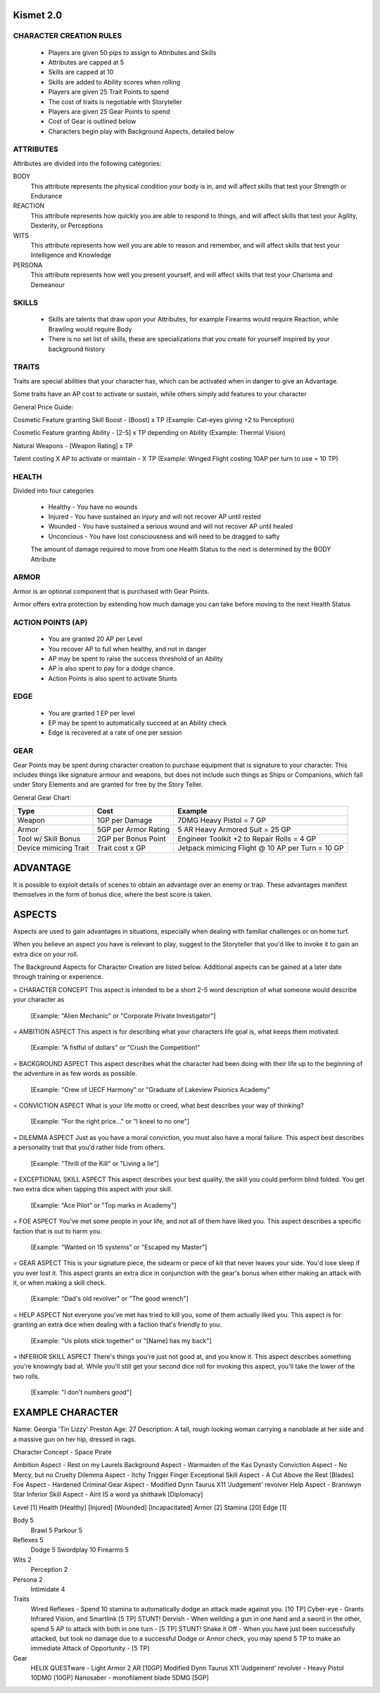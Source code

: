 ============
 Kismet 2.0
============

CHARACTER CREATION RULES
------------------------

 - Players are given 50 pips to assign to Attributes and Skills
 - Attributes are capped at 5
 - Skills are capped at 10
 - Skills are added to Ability scores when rolling
 - Players are given 25 Trait Points to spend
 - The cost of traits is negotiable with Storyteller
 - Players are given 25 Gear Points to spend
 - Cost of Gear is outlined below
 - Characters begin play with Background Aspects, detailed below
 
ATTRIBUTES
----------

Attributes are divided into the following categories:

BODY
  This attribute represents the physical condition your body is in, and will affect skills that test your Strength or Endurance
 
REACTION
  This attribute represents how quickly you are able to respond to things, and will affect skills that test your Agility, Dexterity, or Perceptions
 
WITS
  This attribute represents how well you are  able to reason and remember, and will affect skills that test your Intelligence and Knowledge
 
PERSONA 
  This attribute represents how well you present yourself, and will affect skills that test your Charisma and Demeanour 
 
SKILLS
------

 - Skills are talents that draw upon your Attributes, for example Firearms would require Reaction, while Brawling would require Body
 - There is no set list of skills, these are specializations that you create for yourself inspired by your background history

TRAITS
------

Traits are special abilities that your character has, which can be activated when in danger to give an Advantage. 

Some traits have an AP cost to activate or sustain, while others simply add features to your character

General Price Guide:

Cosmetic Feature granting Skill Boost - [Boost] x TP (Example: Cat-eyes giving +2 to Perception)

Cosmetic Feature granting Ability - [2-5] x TP depending on Ability (Example: Thermal Vision)

Natural Weapons - [Weapon Rating] x TP

Talent costing X AP to activate or maintain - X TP   (Example: Winged Flight costing 10AP per turn to use = 10 TP)

HEALTH
------

Divided into four categories

 - Healthy    - You have no wounds
 - Injured    - You have sustained an injury and will not recover AP until rested
 - Wounded    - You have sustained a serious wound and will not recover AP until healed
 - Unconcious - You have lost consciousness and will need to be dragged to safty
 
 The amount of damage required to move from one Health Status to the next is determined by the BODY Attribute

ARMOR
-----

Armor is an optional component that is purchased with Gear Points.

Armor offers extra protection by extending how much damage you can take before moving to the next Health Status

ACTION POINTS (AP)
------------------

 - You are granted 20 AP per Level
 - You recover AP to full when healthy, and not in danger
 - AP may be spent to raise the success threshold of an Ability 
 - AP is also spent to pay for a dodge chance. 
 - Action Points is also spent to activate Stunts

EDGE
----

 - You are granted 1 EP per level 
 - EP may be spent to automatically succeed at an Ability check
 - Edge is recovered at a rate of one per session

GEAR
----

Gear Points may be spent during character creation to purchase equipment that is signature to your character. This includes things like signature armour and weapons, but does not include such things as Ships or Companions, which fall under Story Elements and are granted for free by the Story Teller. 

General Gear Chart:

+-----------------------+----------------------+--------------------------------------------------+
| Type                  | Cost                 | Example                                          |
+=======================+======================+==================================================+
| Weapon                | 1GP per Damage       | 7DMG Heavy Pistol = 7 GP                         |
+-----------------------+----------------------+--------------------------------------------------+
| Armor                 | 5GP per Armor Rating | 5 AR Heavy Armored Suit = 25 GP                  |
+-----------------------+----------------------+--------------------------------------------------+
| Tool w/ Skill Bonus   | 2GP per Bonus Point  | Engineer Toolkit +2 to Repair Rolls = 4 GP       |
+-----------------------+----------------------+--------------------------------------------------+
| Device mimicing Trait | Trait cost x GP      | Jetpack mimicing Flight @ 10 AP per Turn = 10 GP |
+-----------------------+----------------------+--------------------------------------------------+


==============================================================================================================================
							ADVANTAGE
==============================================================================================================================

It is possible to exploit details of scenes to obtain an advantage over an enemy or trap. These advantages manifest themselves in the form of bonus dice, where the best score is taken. 

==============================================================================================================================
							ASPECTS
==============================================================================================================================

Aspects are used to gain advantages in situations, especially when dealing with familiar challenges or on home turf.  

When you believe an aspect you have is relevant to play, suggest to the Storyteller that you'd like to invoke it to gain an extra dice on your roll. 

The Background Aspects for Character Creation are listed below. Additional aspects can be gained at a later date through training or experience.

= CHARACTER CONCEPT
This aspect is intended to be a short 2-5 word description of what someone would describe your character as
	 [Example: "Alien Mechanic" or "Corporate Private Investigator"]

= AMBITION ASPECT
This aspect is for describing what your characters life goal is, what keeps them motivated. 
	[Example: "A fistful of dollars" or "Crush the Competition!"
       
= BACKGROUND ASPECT
This aspect describes what the character had been doing with their life up to the beginning of the adventure in as few words as possible. 
	[Example:  "Crew of UECF Harmony" or "Graduate of Lakeview Psionics Academy"
		
= CONVICTION ASPECT
What is your life motto or creed, what best describes your way of thinking?  
	[Example: "For the right price..." or "I kneel to no one"]

= DILEMMA ASPECT
Just as you have a moral conviction, you must also have a moral failure. This aspect best describes a personality trait that you'd rather hide from others. 
	[Example: "Thrill of the Kill" or "Living a lie"] 

= EXCEPTIONAL SKILL ASPECT
This aspect describes your best quality, the skill you could perform blind folded. You get two extra dice when tapping this aspect with your skill. 
	[Example: "Ace Pilot" or "Top marks in Academy"]

= FOE ASPECT      
You've met some people  in your life, and not all of them have liked you. This aspect describes a specific faction that is out to harm you. 
	[Example: "Wanted on 15 systems" or "Escaped my Master"]
           
= GEAR ASPECT            
This is your signature piece, the sidearm or piece of kit that never leaves your side. You'd lose sleep if you ever lost it. This aspect grants an extra dice in conjunction with the gear's bonus when either making an attack with it, or when making a skill check. 
	[Example: "Dad's old revolver" or "The good wrench"] 
   
= HELP ASPECT                
Not everyone you've met has tried to kill you, some of them actually liked you. This aspect is for granting an extra dice when dealing with a faction that's friendly to you. 
	[Example: "Us pilots stick together" or "[Name] has my back"]

= INFERIOR SKILL ASPECT  
There's things you're just not good at, and you know it. This aspect describes something you're knowingly bad at. While you'll still get your second dice roll for invoking this aspect, you'll take the lower of the two rolls. 
	[Example: "I don't numbers good"]

==============================================================================================================================
							EXAMPLE CHARACTER	
==============================================================================================================================

Name: Georgia 'Tin Lizzy' Preston
Age: 27
Description: A tall, rough looking woman carrying a nanoblade at her side and a massive gun on her hip, dressed in rags.

Character Concept        - Space Pirate

Ambition Aspect           	- Rest on my Laurels 
Background Aspect         	- Warmaiden of the Kas Dynasty
Conviction Aspect         	- No Mercy, but no Cruelty
Dilemma Aspect       		- Itchy Trigger Finger
Exceptional Skill Aspect  	- A Cut Above the Rest [Blades]
Foe Aspect                	- Hardened Criminal
Gear Aspect               	- Modified Dynn Taurus X11 'Judgement' revolver
Help Aspect               	- Brannwyn Star
Inferior Skill Aspect     	- Aint IS a word ya shithawk [Diplomacy]

Level     	[1]
Health    	[Healthy] [Injured] [Wounded] [Incapacitated]
Armor		[2]
Stamina		[20]
Edge      	[1]
  
Body		5
  Brawl			5
  Parkour		5

Reflexes	5
  Dodge			5
  Swordplay		10
  Firearms		5
  
Wits		2
  Perception		2

Persona		2
  Intimidate		4

Traits
	Wired Reflexes - Spend 10 stamina to automatically dodge an attack made against you. [10 TP]
	Cyber-eye - Grants Infrared Vision, and Smartlink [5 TP]
	STUNT! Dervish - When weilding a gun in one hand and a sword in the other, spend 5 AP to attack with both in one turn - [5 TP]
	STUNT! Shake it Off - When you have just been successfully attacked, but took no damage due to a successful Dodge or Armor check, you may spend 5 TP to make an immediate Attack of Opportunity  - [5 TP]
	  
	  
Gear
	HELIX QUESTware - Light Armor 2 AR [10GP] 
	Modified Dynn Taurus X11 'Judgement' revolver - Heavy Pistol 10DMG [10GP]
	Nanosaber - monofilament blade 5DMG [5GP]

